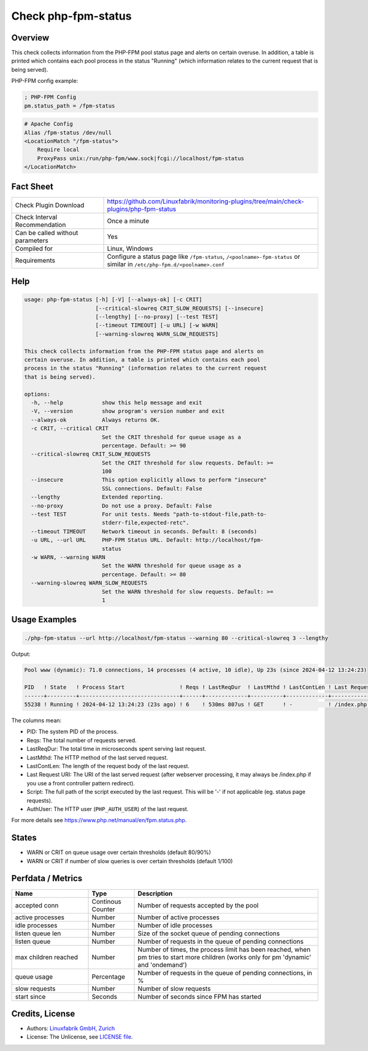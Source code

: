Check php-fpm-status
====================

Overview
--------

This check collects information from the PHP-FPM pool status page and alerts on certain overuse. In addition, a table is printed which contains each pool process in the status "Running" (which information relates to the current request that is being served).

PHP-FPM config example:

.. code-block:: text
    
    ; PHP-FPM Config
    pm.status_path = /fpm-status

.. code-block:: text
    
    # Apache Config
    Alias /fpm-status /dev/null
    <LocationMatch "/fpm-status">
        Require local
        ProxyPass unix:/run/php-fpm/www.sock|fcgi://localhost/fpm-status
    </LocationMatch>


Fact Sheet
----------

.. csv-table::
    :widths: 30, 70
    
    "Check Plugin Download",                "https://github.com/Linuxfabrik/monitoring-plugins/tree/main/check-plugins/php-fpm-status"
    "Check Interval Recommendation",        "Once a minute"
    "Can be called without parameters",     "Yes"
    "Compiled for",                         "Linux, Windows"
    "Requirements",                         "Configure a status page like ``/fpm-status``, ``/<poolname>-fpm-status`` or similar in ``/etc/php-fpm.d/<poolname>.conf``"


Help
----

.. code-block:: text

    usage: php-fpm-status [-h] [-V] [--always-ok] [-c CRIT]
                          [--critical-slowreq CRIT_SLOW_REQUESTS] [--insecure]
                          [--lengthy] [--no-proxy] [--test TEST]
                          [--timeout TIMEOUT] [-u URL] [-w WARN]
                          [--warning-slowreq WARN_SLOW_REQUESTS]

    This check collects information from the PHP-FPM status page and alerts on
    certain overuse. In addition, a table is printed which contains each pool
    process in the status "Running" (information relates to the current request
    that is being served).

    options:
      -h, --help            show this help message and exit
      -V, --version         show program's version number and exit
      --always-ok           Always returns OK.
      -c CRIT, --critical CRIT
                            Set the CRIT threshold for queue usage as a
                            percentage. Default: >= 90
      --critical-slowreq CRIT_SLOW_REQUESTS
                            Set the CRIT threshold for slow requests. Default: >=
                            100
      --insecure            This option explicitly allows to perform "insecure"
                            SSL connections. Default: False
      --lengthy             Extended reporting.
      --no-proxy            Do not use a proxy. Default: False
      --test TEST           For unit tests. Needs "path-to-stdout-file,path-to-
                            stderr-file,expected-retc".
      --timeout TIMEOUT     Network timeout in seconds. Default: 8 (seconds)
      -u URL, --url URL     PHP-FPM Status URL. Default: http://localhost/fpm-
                            status
      -w WARN, --warning WARN
                            Set the WARN threshold for queue usage as a
                            percentage. Default: >= 80
      --warning-slowreq WARN_SLOW_REQUESTS
                            Set the WARN threshold for slow requests. Default: >=
                            1


Usage Examples
--------------

.. code-block:: bash

    ./php-fpm-status --url http://localhost/fpm-status --warning 80 --critical-slowreq 3 --lengthy

Output:

.. code-block:: text

    Pool www (dynamic): 71.0 connections, 14 processes (4 active, 10 idle), Up 23s (since 2024-04-12 13:24:23)

    PID   ! State   ! Process Start                 ! Reqs ! LastReqDur  ! LastMthd ! LastContLen ! Last Request URI ! Script                                    ! AuthUser 
    ------+---------+-------------------------------+------+-------------+----------+-------------+------------------+-------------------------------------------+----------
    55238 ! Running ! 2024-04-12 13:24:23 (23s ago) ! 6    ! 530ms 807us ! GET      ! -           ! /index.php       ! /var/www/html/www.example.com/index.php ! -     

The columns mean:

* PID: The system PID of the process.
* Reqs: The total number of requests served.
* LastReqDur: The total time in microseconds spent serving last request.
* LastMthd: The HTTP method of the last served request.
* LastContLen: The length of the request body of the last request.
* Last Request URI: The URI of the last served request (after webserver processing, it may always be /index.php if you use a front controller pattern redirect). 
* Script: The full path of the script executed by the last request. This will be '-' if not applicable (eg. status page requests). 
* AuthUser: The HTTP user (``PHP_AUTH_USER``) of the last request.

For more details see https://www.php.net/manual/en/fpm.status.php.


States
------

* WARN or CRIT on queue usage over certain thresholds (default 80/90%)
* WARN or CRIT if number of slow queries is over certain thresholds (default 1/100)


Perfdata / Metrics
------------------

.. csv-table::
    :widths: 25, 15, 60
    :header-rows: 1
    
    Name,                                       Type,               Description                                           
    accepted conn,                              Continous Counter,  "Number of requests accepted by the pool"
    active processes,                           Number,             "Number of active processes"
    idle processes,                             Number,             "Number of idle processes"
    listen queue len,                           Number,             "Size of the socket queue of pending connections"
    listen queue,                               Number,             "Number of requests in the queue of pending connections"
    max children reached,                       Number,             "Number of times, the process limit has been reached, when pm tries to start more children (works only for pm 'dynamic' and 'ondemand')"
    queue usage,                                Percentage,         "Number of requests in the queue of pending connections, in %"
    slow requests,                              Number,             "Number of slow requests"
    start since,                                Seconds,            "Number of seconds since FPM has started"


Credits, License
----------------

* Authors: `Linuxfabrik GmbH, Zurich <https://www.linuxfabrik.ch>`_
* License: The Unlicense, see `LICENSE file <https://unlicense.org/>`_.
